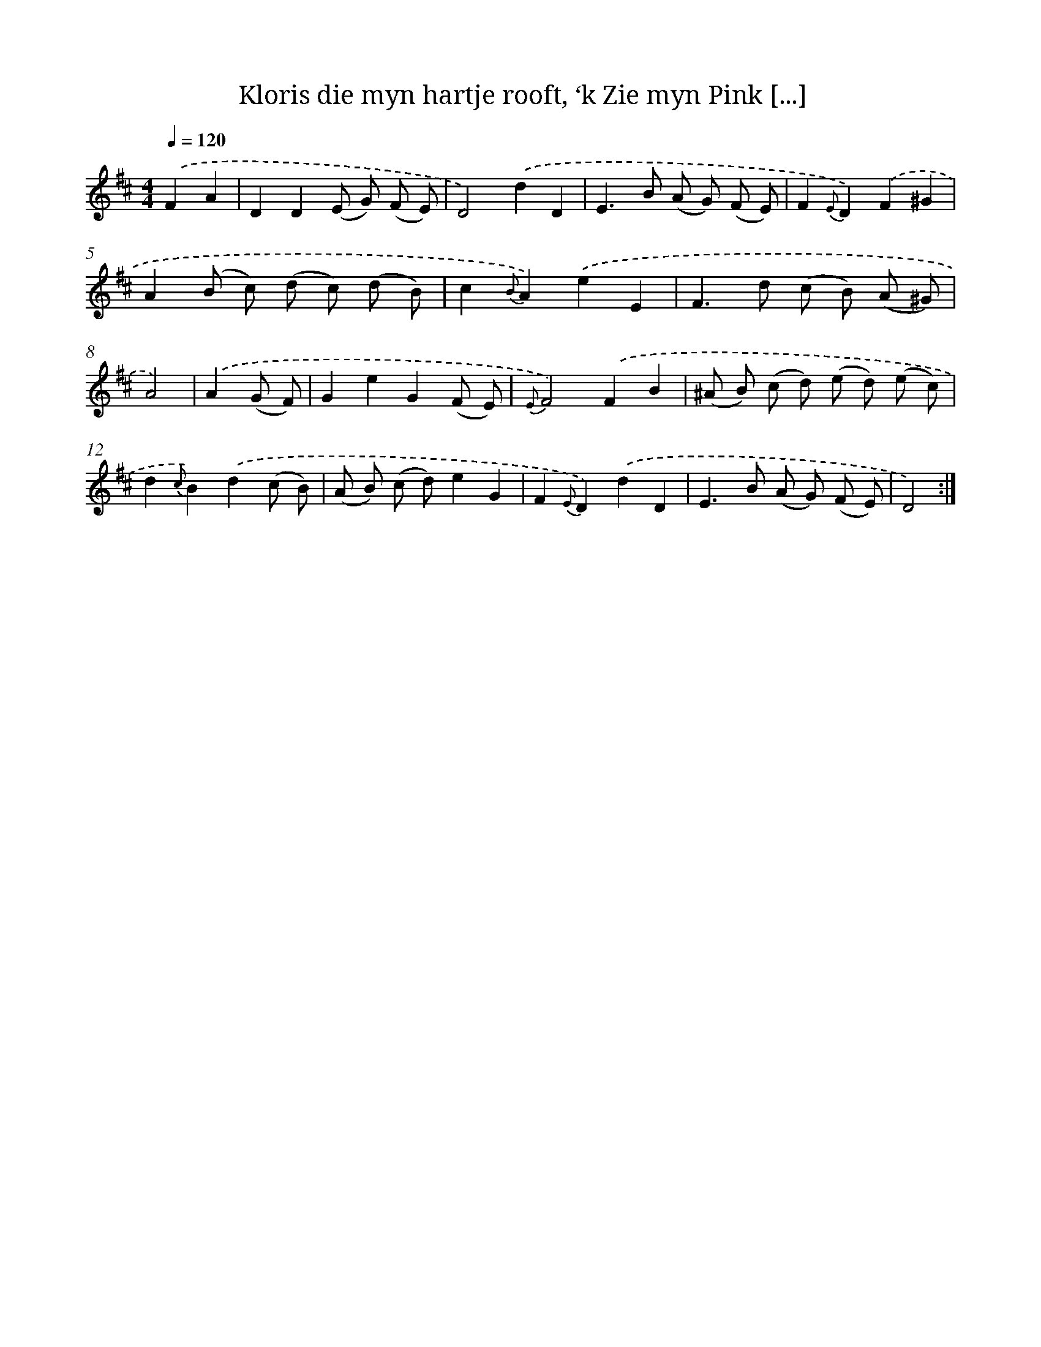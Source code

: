 X: 16366
T: Kloris die myn hartje rooft, ‘k Zie myn Pink [...]
%%abc-version 2.0
%%abcx-abcm2ps-target-version 5.9.1 (29 Sep 2008)
%%abc-creator hum2abc beta
%%abcx-conversion-date 2018/11/01 14:38:02
%%humdrum-veritas 2543275400
%%humdrum-veritas-data 2786101583
%%continueall 1
%%barnumbers 0
L: 1/8
M: 4/4
Q: 1/4=120
K: D clef=treble
.('F2A2 [I:setbarnb 1]|
D2D2(E G) (F E) |
D4).('d2D2 |
E2>B2 (A G) (F E) |
F2{E}D2).('F2^G2 |
A2(B c) (d c) (d B) |
c2{B}A2).('e2E2 |
F2>d2 (c B) (A ^G) |
A4) |
.('A2(G F) [I:setbarnb 9]|
G2e2G2(F E) |
{E}F4).('F2B2 |
(^A B) (c d) (e d) (e c) |
d2{c}B2).('d2(c B) |
(A B) (c d)e2G2 |
F2{E}D2).('d2D2 |
E2>B2 (A G) (F E) |
D4) :|]
